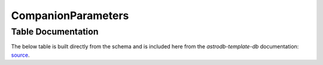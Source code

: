 CompanionParameters
###################

.. seealso::

    :doc:`../lookup_tables/parameterlist`
        Documentation for the ParamaterList table

    :doc:`companion_relationships`
        Documentation for the CompanionRelationships table
       

Table Documentation
====================
.. _source: https://github.com/astrodbtoolkit/astrodb-template-db/blob/main/docs/schema/CompanionParameters.md

The below table is built directly from the schema and is
included here from the `astrodb-template-db` documentation: `source`_.

.. mdinclude:: ../astrodb-template-db/docs/schema/CompanionParameters.md